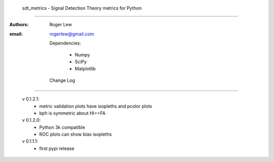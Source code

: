 
  sdt_metrics - Signal Detection Theory metrics for Python
==================================================================

:Authors: Roger Lew
:email:   rogerlew@gmail.com


  Dependencies:

     * Numpy
     * SciPy
     * Matplotlib

  Change Log
--------------

  v 0.1.2.1:
    - metric validation plots have isopleths and pcolor plots
    - bph is symmetric about HI==FA
  
  v 0.1.2.0:
    - Python 3k compatible
    - ROC plots can show bias isopleths

  v 0.1.1.1:
    - first pypi release
